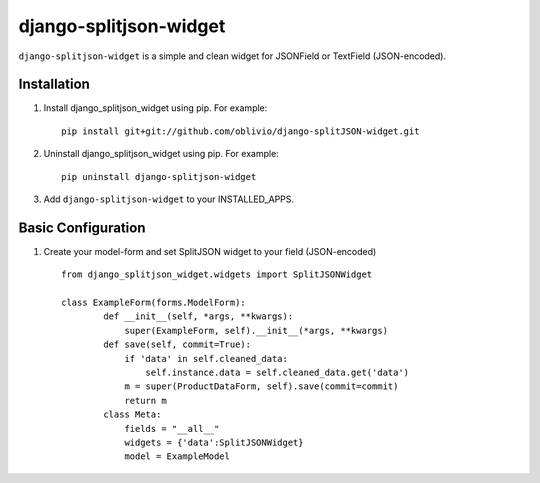 django-splitjson-widget
======================

``django-splitjson-widget``  is a simple and clean widget for JSONField or TextField (JSON-encoded).


Installation
------------

#. Install django_splitjson_widget using pip. For example::

    pip install git+git://github.com/oblivio/django-splitJSON-widget.git


#. Uninstall django_splitjson_widget using pip. For example::

    pip uninstall django-splitjson-widget


#. Add  ``django-splitjson-widget`` to your INSTALLED_APPS.

Basic Configuration
-------------------
#. Create your model-form and set  SplitJSON widget to your field (JSON-encoded)  ::

    from django_splitjson_widget.widgets import SplitJSONWidget

    class ExampleForm(forms.ModelForm):
	    def __init__(self, *args, **kwargs):
		super(ExampleForm, self).__init__(*args, **kwargs)
	    def save(self, commit=True):
		if 'data' in self.cleaned_data:
		    self.instance.data = self.cleaned_data.get('data')
		m = super(ProductDataForm, self).save(commit=commit)
		return m
	    class Meta:
		fields = "__all__"
		widgets = {'data':SplitJSONWidget}
		model = ExampleModel



